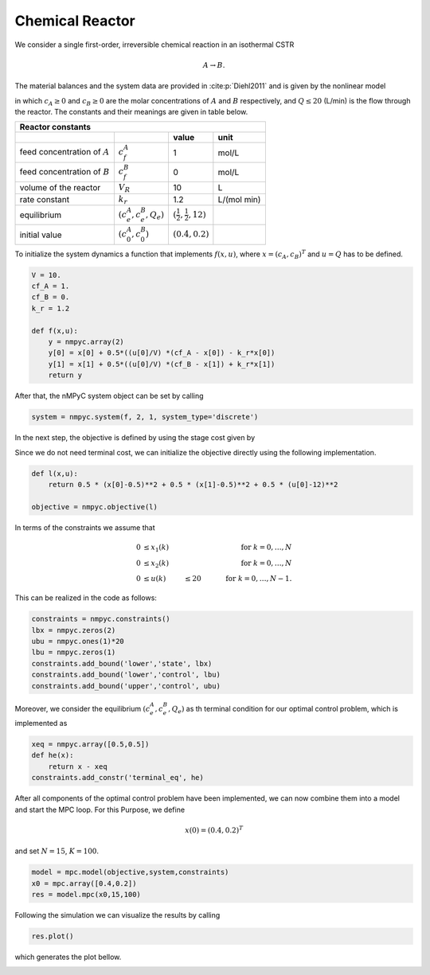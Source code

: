 Chemical Reactor
=================

We consider a single first-order, irreversible chemical reaction in an isothermal CSTR

.. math::

   A \to B.
   
The material balances and the system data are provided in :cite:p:`Diehl2011` and is given by the nonlinear model

.. math::
   :nowrap:
   
   \begin{equation*}
      \begin{split}
         c_{A}(k+1)&=c_{A}(k)+h\left(\frac{Q(k)}{V}(c_f^{A}-c_{A}(k))-k_r{c_{A}(k)}\right)\\
         c_{B}(k+1)&=c_{B}(k)+h\left(\frac{Q(k)}{V}(c_f^{B}-c_{B}(k))+k_r{c_{B}(k)}\right),
      \end{split}
   \end{equation*}
   
in which :math:`c_A\geq 0` and :math:`c_B\geq 0` are the molar concentrations of :math:`A` and :math:`B` respectively, and :math:`Q\leq 20` (L/min) is 
the flow through the reactor. The constants and their meanings are given in table below.

================================ =============================  =====================================  ================
   Reactor constants
-----------------------------------------------------------------------------------------------------------------------
            \                             \                                 value                           unit
================================ =============================  =====================================  ================
feed concentration of :math:`A`   :math:`c_f^{A}`                                  1                        mol/L
feed concentration of :math:`B`   :math:`c_f^{B}`                                  0                        mol/L
volume of the reactor             :math:`V_R`                                     10                          L
rate constant                     :math:`k_r`                                     1.2                    L/(mol min)
equilibrium                       :math:`(c_e^{A},c_e^B,Q_e)`    :math:`(\frac 1 2, \frac 1 2, 12)`
initial value                       :math:`(c_0^{A},c_0^B)`        :math:`(0.4, 0.2)`
================================ =============================  =====================================  ================

To initialize the system dynamics a function that implements :math:`f(x,u)`, where :math:`x = (c_{A},c_{B})^T` and :math:`u=Q` has to be defined.

.. code-block:: python
   
   V = 10.
   cf_A = 1.
   cf_B = 0.
   k_r = 1.2

   def f(x,u):
       y = nmpyc.array(2)
       y[0] = x[0] + 0.5*((u[0]/V) *(cf_A - x[0]) - k_r*x[0])
       y[1] = x[1] + 0.5*((u[0]/V) *(cf_B - x[1]) + k_r*x[1])
       return y

After that, the nMPyC system object can be set by calling

.. code-block:: python

   system = nmpyc.system(f, 2, 1, system_type='discrete')


In the next step, the objective is defined by using the stage cost given by

.. math::
   :nowrap:
   
   \begin{align*}
      \ell (c_{A}(k),c_{B}(k),Q(k))&=\frac 1 2\vert c_A(k)-\frac 1 2\vert^2+\frac 1 2 \vert c_B(k)-\frac 1 2\vert^2+\frac 1 2 \vert Q(k) -12 \vert^2\\
   \end{align*}

Since we do not need terminal cost, we can initialize the objective directly using the following implementation.

.. code-block:: python

   def l(x,u):
       return 0.5 * (x[0]-0.5)**2 + 0.5 * (x[1]-0.5)**2 + 0.5 * (u[0]-12)**2

   objective = nmpyc.objective(l)

In terms of the constraints we assume that 

.. math::

   0 &\leq x_1(k) & & \quad &\text{for } k=0,\ldots,N \\
   0 &\leq x_2(k) & & \quad &\text{for } k=0,\ldots,N \\
   0 &\leq u(k) &\leq 20 & \quad &\text{for } k=0,\ldots,N-1.

This can be realized in the code as follows:

.. code-block:: python

   constraints = nmpyc.constraints()
   lbx = nmpyc.zeros(2)
   ubu = nmpyc.ones(1)*20
   lbu = nmpyc.zeros(1)
   constraints.add_bound('lower','state', lbx)
   constraints.add_bound('lower','control', lbu)
   constraints.add_bound('upper','control', ubu)

Moreover, we consider the equilibrium :math:`(c_e^{A},c_e^B,Q_e)` as th terminal condition for our optimal control problem, which is implemented as 

.. code-block:: python

   xeq = nmpyc.array([0.5,0.5])
   def he(x): 
       return x - xeq
   constraints.add_constr('terminal_eq', he)   

After all components of the optimal control problem have been implemented, we can now combine them into a model and start the MPC loop.
For this Purpose, we define

.. math::

   x(0) = (0.4,0.2)^T 

and set :math:`N=15`, :math:`K=100`.

.. code-block:: python

   model = mpc.model(objective,system,constraints)
   x0 = mpc.array([0.4,0.2])
   res = model.mpc(x0,15,100)

Following the simulation we can visualize the results by calling 

.. code-block:: python

   res.plot()

which generates the plot bellow.

.. image:: reactor.png

